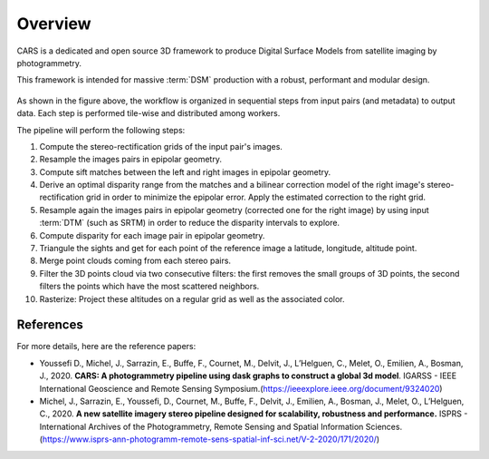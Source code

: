 .. _overview:

========
Overview
========


CARS is a dedicated and open source 3D framework to produce Digital Surface Models from satellite imaging by photogrammetry.

This framework is intended for massive :term:`DSM` production with a robust, performant and modular design.


.. figure:: ../images/overview_cars_userguide.png
    :width: 1000px
    :align: center

As shown in the figure above, the workflow is organized in sequential steps from input pairs (and metadata) to output data. Each step is performed tile-wise and distributed among workers.

The pipeline will perform the following steps:

1. Compute the stereo-rectification grids of the input pair's images.
2. Resample the images pairs in epipolar geometry.
3. Compute sift matches between the left and right images in epipolar geometry.
4. Derive an optimal disparity range from the matches and a bilinear correction model of the right image's stereo-rectification grid in order to minimize the epipolar error. Apply the estimated correction to the right grid.
5. Resample again the images pairs in epipolar geometry (corrected one for the right image) by using input :term:`DTM` (such as SRTM) in order to reduce the disparity intervals to explore.
6. Compute disparity for each image pair in epipolar geometry.
7. Triangule the sights and get for each point of the reference image a latitude, longitude, altitude point.
8. Merge point clouds coming from each stereo pairs.
9. Filter the 3D points cloud via two consecutive filters: the first removes the small groups of 3D points, the second filters the points which have the most scattered neighbors.
10. Rasterize: Project these altitudes on a regular grid as well as the associated color.


References
**********
For more details, here are the reference papers:

- Youssefi D., Michel, J., Sarrazin, E., Buffe, F., Cournet, M., Delvit, J., L’Helguen, C., Melet, O., Emilien, A., Bosman, J., 2020. **CARS: A photogrammetry pipeline using dask graphs to construct a global 3d model**. IGARSS - IEEE International Geoscience and Remote Sensing Symposium.(`https://ieeexplore.ieee.org/document/9324020 <https://ieeexplore.ieee.org/document/9324020>`_)
- Michel, J., Sarrazin, E., Youssefi, D., Cournet, M., Buffe, F., Delvit, J., Emilien, A., Bosman, J., Melet, O., L’Helguen, C., 2020. **A new satellite imagery stereo pipeline designed for scalability, robustness and performance.** ISPRS - International Archives of the Photogrammetry, Remote Sensing and Spatial Information Sciences.(`https://www.isprs-ann-photogramm-remote-sens-spatial-inf-sci.net/V-2-2020/171/2020/ <https://www.isprs-ann-photogramm-remote-sens-spatial-inf-sci.net/V-2-2020/171/2020/>`_)
